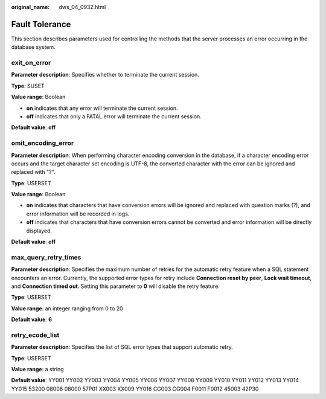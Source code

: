 :original_name: dws_04_0932.html

.. _dws_04_0932:

Fault Tolerance
===============

This section describes parameters used for controlling the methods that the server processes an error occurring in the database system.

exit_on_error
-------------

**Parameter description**: Specifies whether to terminate the current session.

**Type**: SUSET

**Value range**: Boolean

-  **on** indicates that any error will terminate the current session.
-  **off** indicates that only a FATAL error will terminate the current session.

**Default value**: **off**

omit_encoding_error
-------------------

**Parameter description**: When performing character encoding conversion in the database, if a character encoding error occurs and the target character set encoding is UTF-8, the converted character with the error can be ignored and replaced with "?".

**Type**: USERSET

**Value range**: Boolean

-  **on** indicates that characters that have conversion errors will be ignored and replaced with question marks (?), and error information will be recorded in logs.
-  **off** indicates that characters that have conversion errors cannot be converted and error information will be directly displayed.

**Default value**: **off**

.. _en-us_topic_0000001811490753__sc9cd4d1562654b6ebb842765d3e398e4:

max_query_retry_times
---------------------

**Parameter description**: Specifies the maximum number of retries for the automatic retry feature when a SQL statement encounters an error. Currently, the supported error types for retry include **Connection reset by peer**, **Lock wait timeout**, and **Connection timed out**. Setting this parameter to **0** will disable the retry feature.

**Type**: USERSET

**Value range**: an integer ranging from 0 to 20

**Default value**: **6**

retry_ecode_list
----------------

**Parameter description**: Specifies the list of SQL error types that support automatic retry.

**Type**: USERSET

**Value range**: a string

**Default value**: YY001 YY002 YY003 YY004 YY005 YY006 YY007 YY008 YY009 YY010 YY011 YY012 YY013 YY014 YY015 53200 08006 08000 57P01 XX003 XX009 YY016 CG003 CG004 F0011 F0012 45003 42P30
